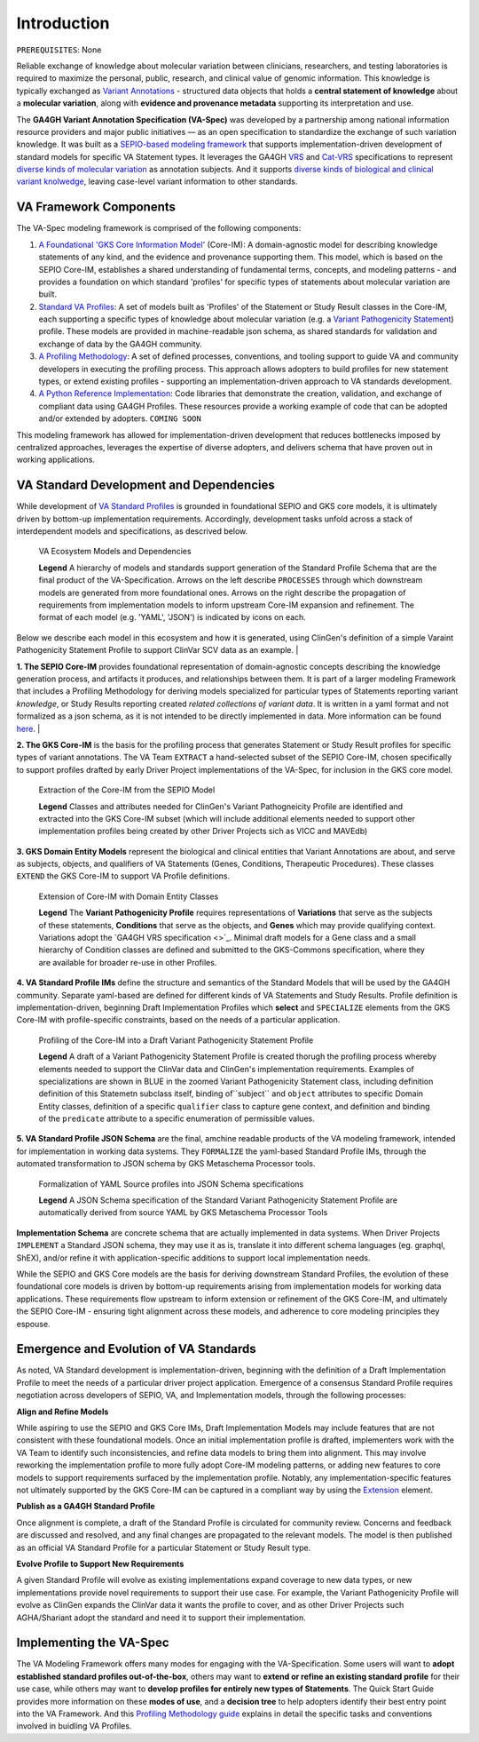 Introduction
!!!!!!!!!!!!

``PREREQUISITES``: None

Reliable exchange of knowledge about molecular variation between clinicians, researchers, and testing laboratories is required to maximize the personal, public, research, and clinical value of genomic information. This knowledge is typically exchanged as `Variant Annotations <https://va-ga4gh.readthedocs.io/en/latest/faq.html#what-is-a-variant-annotation>`_ - structured data objects that holds a **central statement of knowledge** about a **molecular variation**, along with **evidence and provenance metadata** supporting its interpretation and use. 

The **GA4GH Variant Annotation Specification (VA-Spec)** was developed by a partnership among national information resource providers and major public initiatives — as an open specification to standardize the exchange of such variation knowledge. It was built as a `SEPIO-based modeling framework <https://va-ga4gh.readthedocs.io/en/latest/faq.html#what-is-the-sepio-framework>`_ that supports implementation-driven development of standard models for specific VA Statement types. It leverages the GA4GH `VRS <https://vrs.ga4gh.org/en/latest/index.html>`_ and `Cat-VRS <https://github.com/ga4gh/cat-vrs?tab=readme-ov-file>`_ specifications to represent `diverse kinds of molecular variation <https://va-ga4gh.readthedocs.io/en/latest/faq.html#what-types-of-variants-are-supported>`_ as annotation subjects. And it supports `diverse kinds of biological and clinical variant knolwedge <https://va-ga4gh.readthedocs.io/en/latest/faq.html#what-kinds-of-variant-knowledge-are-supported>`_, leaving case-level variant information to other standards. 

VA Framework Components
#######################

The VA-Spec modeling framework is comprised of the following components:

#. `A Foundational 'GKS Core Information Model' <https://va-ga4gh.readthedocs.io/en/latest/core-information-model/index.html>`_ (Core-IM): A domain-agnostic model for describing knowledge statements of any kind, and the evidence and provenance supporting them. This model, which is based on the SEPIO Core-IM, establishes a shared understanding of fundamental terms, concepts, and modeling patterns - and provides a foundation on which standard 'profiles' for specific types of statements about molecular variation are built.  

#. `Standard VA Profiles <https://va-ga4gh.readthedocs.io/en/latest/standard-profiles/index.html>`_: A set of models built as 'Profiles' of the Statement or Study Result classes in the Core-IM, each supporting a specific types of knowledge about molecular variation (e.g. a `Variant Pathogenicity Statement <https://va-ga4gh.readthedocs.io/en/latest/standard-profiles/statement-profiles.html#variant-pathogenicity-statement>`_) profile. These models are provided in machine-readable json schema, as shared standards for validation and exchange of data by the GA4GH community. 

#. `A Profiling Methodology <https://va-ga4gh.readthedocs.io/en/latest/modeling-framework.html>`_:  A set of defined processes, conventions, and tooling support to guide VA and community developers in executing the profiling process. This approach allows adopters to  build profiles for new statement types, or extend existing profiles - supporting an implementation-driven approach to VA standards development.

#. `A Python Reference Implementation <https://va-ga4gh.readthedocs.io/en/latest/reference-implementation.html>`_:  Code libraries that demonstrate the creation, validation, and exchange of compliant data using GA4GH Profiles. These resources provide a working example of code that can be adopted and/or extended by adopters. ``COMING SOON``

This modeling framework has allowed for implementation-driven development that reduces bottlenecks imposed by centralized approaches, leverages the expertise of diverse adopters, and delivers schema that have proven out in working applications.

VA Standard Development and Dependencies
########################################
While development of `VA Standard Profiles <https://va-ga4gh.readthedocs.io/en/latest/standard-profiles/index.html>`_ is grounded in foundational SEPIO and GKS core models, it is ultimately driven by bottom-up implementation requirements. Accordingly, development tasks unfold across a stack of interdependent models and specifications, as descrived below. 

.. _va-model-dependencies:

.. figure:: images/va-model-dependencies.png

   VA Ecosystem Models and Dependencies

   **Legend** A hierarchy of models and standards support generation of the Standard Profile Schema that are the final product of the VA-Specification. Arrows on the left describe ``PROCESSES`` through which downstream models are generated from more foundational ones. Arrows on the right    describe the propagation of           requirements from implementation models to inform upstream Core-IM expansion and refinement. The format of each model (e.g. 'YAML', 'JSON') is indicated by icons on each.

Below we describe each model in this ecosystem and how it is generated, using ClinGen's definition of a simple Varaint Pathogenicity Statement Profile to support ClinVar SCV data as an example. 
|

**1. The SEPIO Core-IM** provides foundational representation of domain-agnostic concepts describing the knowledge generation process, and artifacts it produces, and relationships between them. It is part of a larger modeling Framework that includes a Profiling Methodology for deriving models specialized for particular types of Statements reporting variant *knowledge*, or Study Results reporting created *related collections of variant data*. It is written in a yaml format and not formalized as a json schema, as it is not intended to be directly implemented in data. More information can be found `here <https://va-ga4gh.readthedocs.io/en/latest/faq.html#what-is-the-sepio-framework>`_. 
|

**2. The GKS Core-IM** is the basis for the profiling process that generates Statement or Study Result profiles for specific types of variant annotations. The VA Team ``EXTRACT`` a hand-selected subset of the SEPIO Core-IM, chosen specifically to support profiles drafted by early Driver Project implementations of the VA-Spec, for inclusion in the GKS core model.

.. _core-im-from-sepio:

.. figure:: images/core-im-from-sepio.png

   Extraction of the Core-IM from the SEPIO Model

   **Legend** Classes and attributes needed for ClinGen's Variant Pathogneicity Profile are identified and extracted into the GKS Core-IM subset (which will include additional elements needed to support other implementation profiles being created by other Driver Projects sich as VICC and MAVEdb)

**3. GKS Domain Entity Models** represent the biological and clinical entities that Variant Annotations are about, and serve as subjects, objects, and qualifiers of VA Statements (Genes, Conditions, Therapeutic Procedures). These classes ``EXTEND`` the GKS Core-IM to support VA Profile definitions. 

.. _domain-entities-from-core-im:

.. figure:: images/domain-entities-from-core-im.png

   Extension of Core-IM with Domain Entity Classes

   **Legend** The **Variant Pathogenicity Profile** requires representations of **Variations** that serve as the subjects of these statements, **Conditions** that serve as the objects, and **Genes** which may provide qualifying context.  Variations adopt the `GA4GH VRS specification <>`_. Minimal draft models for a Gene class and a small hierarchy of Condition classes are defined and submitted to the GKS-Commons specification, where they are available for broader re-use in other Profiles. 

**4. VA Standard Profile IMs** define the structure and semantics of the Standard Models that will be used by the GA4GH community. Separate yaml-based are defined for different kinds of VA Statements and Study Results. Profile definition is implementation-driven, beginning Draft Implementation Profiles which **select** and ``SPECIALIZE`` elements from the GKS Core-IM with profile-specific constraints, based on the needs of a particular application. 

.. _standard-profile-from-core-im:

.. figure:: images/standard-profile-from-core-im.png

   Profiling of the Core-IM into a Draft Variant Pathogenicity Statement Profile

   **Legend** A draft of a Variant Pathogenicity Statement Profile is created thorugh the profiling process whereby elements needed to support the ClinVar data and ClinGen's implementation requirements. Examples of specializations are shown in BLUE in the zoomed Variant Pathogenicity Statement class, including definition definition of this Statemetn subclass itself, binding of``subject`` and ``object`` attributes to specific Domain Entity classes, definition of a specific ``qualifier`` class to capture gene context, and definition and binding of the ``predicate`` attribute to a specific enumeration of permissible values. 

**5. VA Standard Profile JSON Schema** are the final, amchine readable products of the VA modeling framework, intended for implementation in working data systems.  They ``FORMALIZE`` the yaml-based Standard Profile IMs, through the automated transformation to JSON schema by GKS Metaschema Processor tools. 

.. _schema-from-standard-profile:

.. figure:: images/schema-from-standard-profile.png

   Formalization of YAML Source profiles into JSON Schema specifications 

   **Legend** A JSON Schema specification of the Standard Variant Pathogenicity Statement Profile are automatically derived from source YAML by GKS Metaschema Processor Tools

**Implementation Schema** are concrete schema that are actually implemented in data systems. When Driver Projects ``IMPLEMENT`` a Standard JSON schema, they may use it as is, translate it into different schema languages (eg. graphql, ShEX), and/or refine it with application-specific additions to support local implementation needs. 

.. image:: images/implementation-from-standard-profile
  :width: 700

While the SEPIO and GKS Core models are the basis for deriving downstream Standard Profiles, the evolution of these foundational core models is driven by bottom-up requirements arising from implementation models for working data applications. These requirements flow upstream to inform extension or refinement of the GKS Core-IM, and ultimately the SEPIO Core-IM - ensuring tight alignment across these models, and adherence to core modeling principles they espouse. 


Emergence and Evolution of VA Standards
###############################################
As noted, VA Standard development is implementation-driven, beginning with the definition of a Draft Implementation Profile to meet the needs of a particular driver project application. Emergence of a consensus Standard Profile requires negotiation across developers of SEPIO, VA, and Implementation models, through the following processes:

**Align and Refine Models**

While aspiring to use the SEPIO and GKS Core IMs, Draft Implementation Models may include features that are not consistent with these foundational models. Once an initial implementation profile is drafted, implementers work with the VA Team to identify such inconsistencies, and refine data models to bring them into alignment. This may involve reworking the implementation profile to more fully adopt Core-IM modeling patterns, or adding new features to core models to support requirements surfaced by the implementation profile. Notably, any implementation-specific features not ultimately supported by the GKS Core-IM can be captured in a compliant way by using the `Extension <https://va-ga4gh.readthedocs.io/en/latest/core-information-model/data-types.html#extension>`_ element.

**Publish as a GA4GH Standard Profile**

Once alignment is complete, a draft of the Standard Profile is circulated for community review. Concerns and feedback are discussed and resolved, and any final changes are propagated to the relevant models. The model is then published as an official VA Standard Profile for a particular Statement or Study Result type.

**Evolve Profile to Support New Requirements**

A given Standard Profile will evolve as existing implementations expand coverage to new data types, or new implementations provide novel requirements to support their use case. For example, the Variant Pathogenicity Profile will evolve as ClinGen expands the ClinVar data it wants the profile to cover, and as other Driver Projects such AGHA/Shariant adopt the standard and need it to support their implementation. 

Implementing the VA-Spec
########################

The VA Modeling Framework offers many modes for engaging with the VA-Specification. Some users will want to **adopt established standard profiles out-of-the-box**, others may want to **extend or refine an existing standard profile** for their use case, while others may want to **develop profiles for entirely new types of Statements**. The Quick Start Guide provides more information on these **modes of use**, and a **decision tree** to help adopters identify their best entry point into the VA Framework. And this `Profiling Methodology guide <https://va-ga4gh.readthedocs.io/en/latest/profiling-methodology.html>`_  explains in detail the specific tasks and conventions involved in buidling VA Profiles.  
